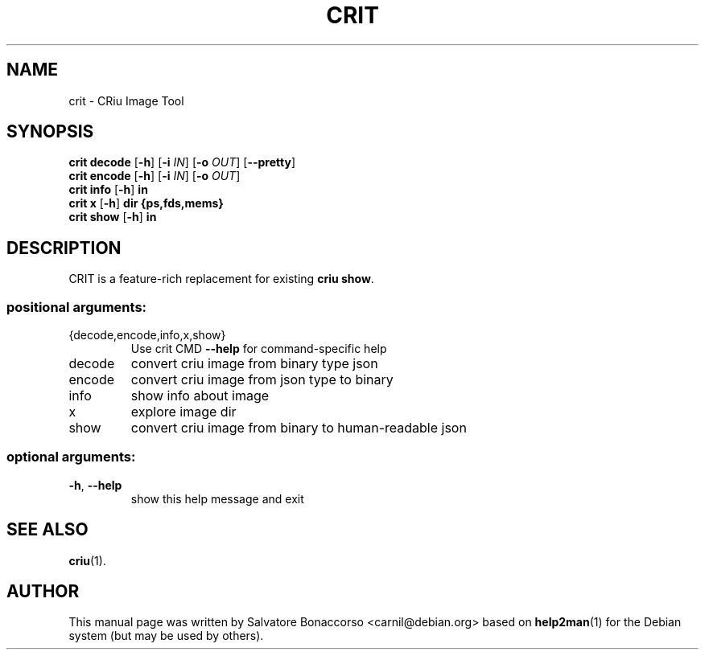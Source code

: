 .\" DO NOT MODIFY THIS FILE!  It was generated by help2man 1.46.5.
.TH CRIT "1" "March 2016" "crit 2.0" "User Commands"
.SH NAME
crit \- CRiu Image Tool
.SH SYNOPSIS
.B crit
.B decode
.RB [ \-h ]
.RB [ \-i
.IR IN ]
.RB [ \-o
.IR OUT ]
.RB [ \-\-pretty ]
.br
.B crit
.B encode
.RB [ \-h ]
.RB [ \-i
.IR IN ]
.RB [ \-o
.IR OUT ]
.br
.B crit
.B info
.RB [ \-h ]
.B in
.br
.B crit
.B x
.RB [ \-h ]
.B dir
.B {ps,fds,mems}
.br
.B crit
.B show
.RB [ \-h ]
.B in
.SH DESCRIPTION
CRIT is a feature-rich replacement for existing \fBcriu show\fR.
.SS "positional arguments:"
.TP
{decode,encode,info,x,show}
Use crit CMD \fB\-\-help\fR for command\-specific help
.TP
decode
convert criu image from binary type json
.TP
encode
convert criu image from json type to binary
.TP
info
show info about image
.TP
x
explore image dir
.TP
show
convert criu image from binary to human-readable json
.SS "optional arguments:"
.TP
\fB\-h\fR, \fB\-\-help\fR
show this help message and exit
.PP
.SH "SEE ALSO"
\fBcriu\fP(1).
.PP
.SH AUTHOR
This manual page was written by Salvatore Bonaccorso <carnil@debian.org>
based on \fBhelp2man\fP(1) for the Debian system (but may be used by
others).
